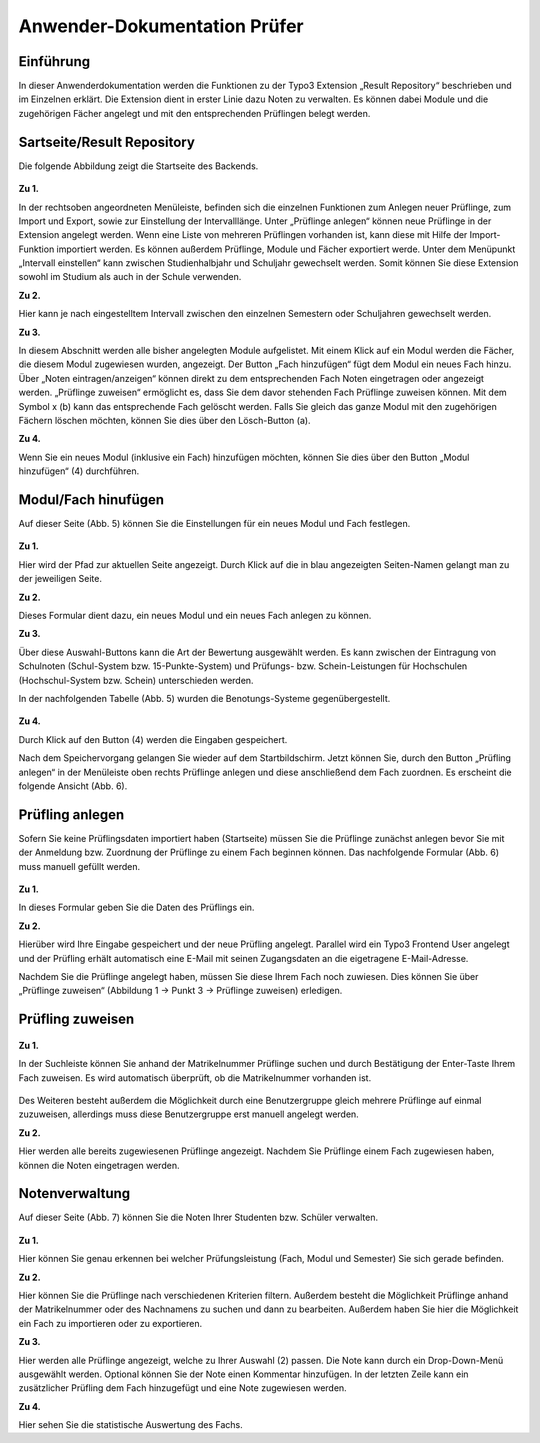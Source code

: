 
Anwender-Dokumentation Prüfer
=============================

Einführung
----------

In dieser Anwenderdokumentation werden die Funktionen zu der Typo3 Extension „Result Repository“ beschrieben und im Einzelnen erklärt. Die Extension dient in erster Linie dazu Noten zu verwalten. Es können dabei Module und die zugehörigen Fächer angelegt und mit den entsprechenden Prüflingen belegt werden.

Sartseite/Result Repository
---------------------------

Die folgende Abbildung zeigt die Startseite des Backends.

.. figure:: ../../Images/UserManual/Index.PNG

**Zu 1.**

In der rechtsoben angeordneten Menüleiste, befinden sich die einzelnen Funktionen zum Anlegen neuer Prüflinge, zum Import und Export, sowie zur Einstellung der Intervalllänge. Unter „Prüflinge anlegen“ können neue Prüflinge in der Extension angelegt werden. Wenn eine Liste von mehreren Prüflingen vorhanden ist, kann diese mit Hilfe der Import-Funktion importiert werden. Es können außerdem Prüflinge, Module und Fächer exportiert werde. Unter dem Menüpunkt „Intervall einstellen“ kann zwischen Studienhalbjahr und Schuljahr gewechselt werden. Somit können Sie diese Extension sowohl im Studium als auch in der Schule verwenden.

**Zu 2.**

Hier kann je nach eingestelltem Intervall zwischen den einzelnen Semestern oder Schuljahren gewechselt werden.

**Zu 3.**

In diesem Abschnitt werden alle bisher angelegten Module aufgelistet. Mit einem Klick auf ein Modul werden die Fächer, die diesem Modul zugewiesen wurden, angezeigt. Der Button „Fach hinzufügen“ fügt dem Modul ein neues Fach hinzu. Über „Noten eintragen/anzeigen“ können direkt zu dem entsprechenden Fach Noten eingetragen oder angezeigt werden. „Prüflinge zuweisen“ ermöglicht es, dass Sie dem davor stehenden Fach Prüflinge zuweisen können. Mit dem Symbol x (b) kann das entsprechende Fach gelöscht werden. Falls Sie gleich das ganze Modul mit den zugehörigen Fächern löschen möchten, können Sie dies über den Lösch-Button (a).

**Zu 4.**

Wenn Sie ein neues Modul (inklusive ein Fach) hinzufügen möchten, können Sie dies über den Button „Modul hinzufügen“ (4) durchführen.

Modul/Fach hinufügen
--------------------

Auf dieser Seite (Abb. 5) können Sie die Einstellungen für ein neues Modul und Fach festlegen.

.. figure:: ../../Images/UserManual/ModulFachhinzufuegen.PNG

**Zu 1.**

Hier wird der Pfad zur aktuellen Seite angezeigt. Durch Klick auf die in blau angezeigten Seiten-Namen gelangt man zu der jeweiligen Seite.

**Zu 2.**

Dieses Formular dient dazu, ein neues Modul und ein neues Fach anlegen zu können.

**Zu 3.**

Über diese Auswahl-Buttons kann die Art der Bewertung ausgewählt werden. Es kann zwischen der Eintragung von Schulnoten (Schul-System bzw. 15-Punkte-System) und Prüfungs- bzw. Schein-Leistungen für Hochschulen (Hochschul-System bzw. Schein) unterschieden werden.

In der nachfolgenden Tabelle (Abb. 5) wurden die Benotungs-Systeme gegenübergestellt.

.. figure:: ../../Images/UserManual/Benotungssysteme.PNG

**Zu 4.**

Durch Klick auf den Button (4) werden die Eingaben gespeichert.

Nach dem Speichervorgang gelangen Sie wieder auf dem Startbildschirm. Jetzt können Sie, durch den Button „Prüfling anlegen“ in der Menüleiste oben rechts Prüflinge anlegen und diese anschließend  dem Fach zuordnen. Es erscheint die folgende Ansicht (Abb. 6).


Prüfling anlegen
----------------

Sofern Sie keine Prüflingsdaten importiert haben (Startseite) müssen Sie die Prüflinge zunächst anlegen bevor Sie mit der Anmeldung bzw. Zuordnung der Prüflinge zu einem Fach beginnen können.
Das nachfolgende Formular (Abb. 6) muss manuell gefüllt werden.

.. figure:: ../../Images/UserManual/Prueflinganlegen.PNG

**Zu 1.**

In dieses Formular geben Sie die Daten des Prüflings ein.

**Zu 2.**

Hierüber wird Ihre Eingabe gespeichert und der neue Prüfling angelegt. Parallel wird ein Typo3 Frontend User angelegt und der Prüfling erhält automatisch eine E-Mail mit seinen Zugangsdaten an die eigetragene E-Mail-Adresse.



Nachdem Sie die Prüflinge angelegt haben, müssen Sie diese Ihrem Fach noch zuwiesen. Dies können Sie über „Prüflinge zuweisen“ (Abbildung 1 -> Punkt 3 -> Prüflinge zuweisen) erledigen.

Prüfling zuweisen
-----------------

.. figure:: ../../Images/UserManual/Prueflingzuweisen.PNG

**Zu 1.**

In der Suchleiste können Sie anhand der Matrikelnummer Prüflinge suchen und durch Bestätigung der Enter-Taste Ihrem Fach zuweisen. Es wird automatisch überprüft, ob die Matrikelnummer vorhanden ist.

.. figure:: ../../Images/UserManual/Suchenichtgefunden.PNG
.. figure:: ../../Images/UserManual/Suchegefunden.PNG

Des Weiteren besteht außerdem die Möglichkeit durch eine Benutzergruppe gleich mehrere Prüflinge auf einmal zuzuweisen, allerdings muss diese Benutzergruppe erst manuell angelegt werden.

**Zu 2.**

Hier werden alle bereits zugewiesenen Prüflinge angezeigt.
Nachdem Sie Prüflinge einem Fach zugewiesen haben, können die Noten eingetragen werden.

Notenverwaltung
---------------

Auf dieser Seite (Abb. 7) können Sie die Noten Ihrer Studenten bzw. Schüler verwalten.

.. figure:: ../../Images/UserManual/Notenverwaltung.PNG

**Zu 1.**

Hier können Sie genau erkennen bei welcher Prüfungsleistung (Fach, Modul und Semester) Sie sich gerade befinden.

**Zu 2.**

Hier können Sie die Prüflinge nach verschiedenen Kriterien filtern. Außerdem besteht die Möglichkeit Prüflinge anhand der Matrikelnummer oder des Nachnamens zu suchen und dann zu bearbeiten. Außerdem haben Sie hier die Möglichkeit ein Fach zu importieren oder zu exportieren.

**Zu 3.**

Hier werden alle Prüflinge angezeigt, welche zu Ihrer Auswahl (2) passen. Die Note kann durch ein Drop-Down-Menü ausgewählt werden. Optional können Sie der Note einen Kommentar hinzufügen.
In der letzten Zeile kann ein zusätzlicher Prüfling dem Fach hinzugefügt und eine Note zugewiesen werden.

**Zu 4.**

Hier sehen Sie die statistische Auswertung des Fachs.
